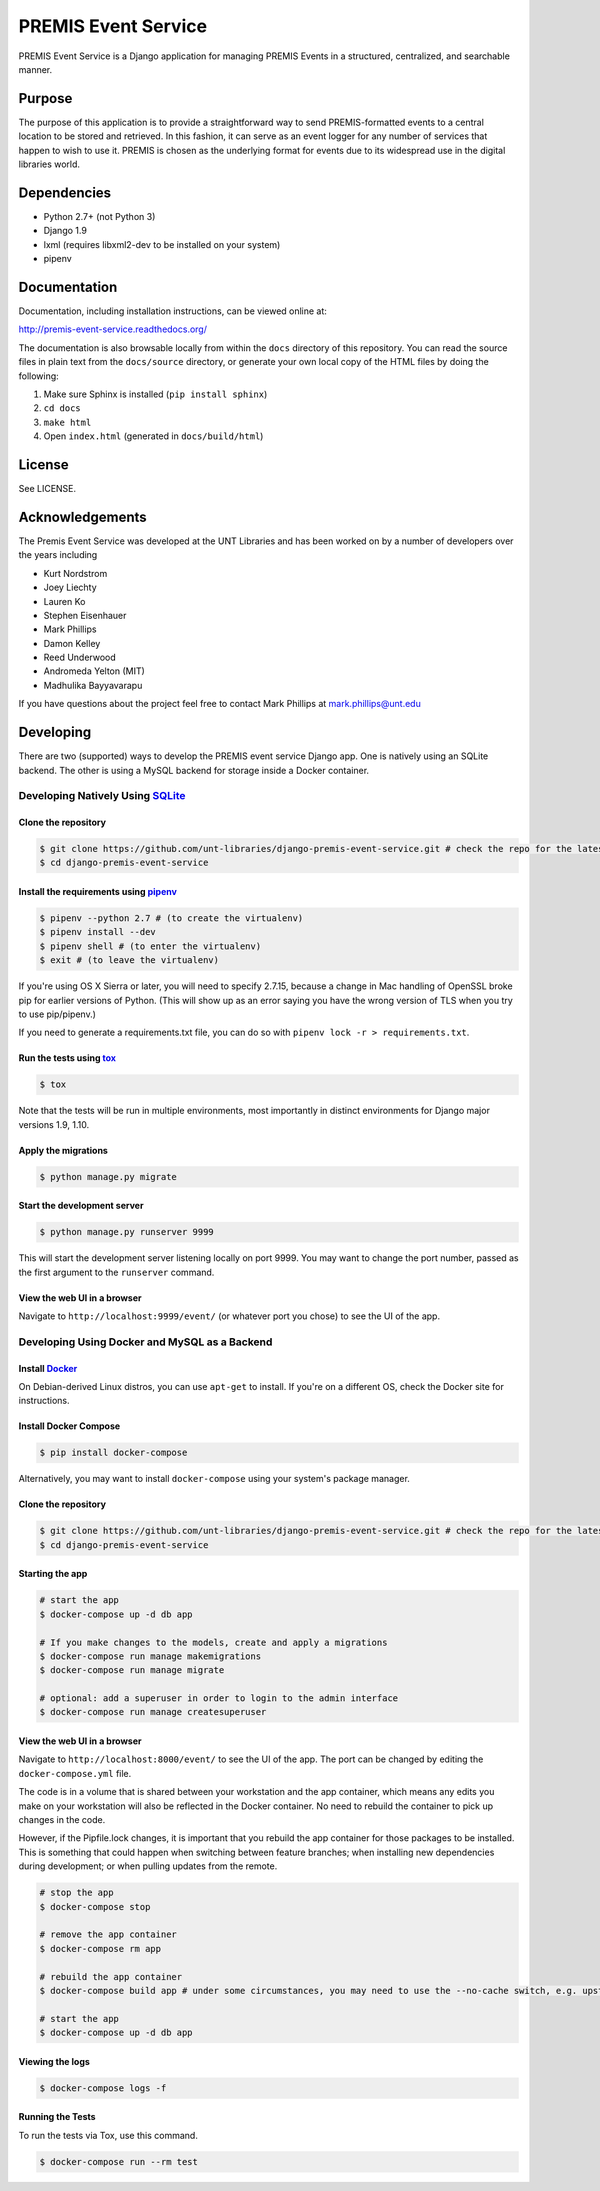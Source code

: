 PREMIS Event Service
====================

.. image:: https://travis-ci.org/unt-libraries/django-premis-event-service.svg?branch=master
    :target: https://travis-ci.org/unt-libraries/django-premis-event-service

PREMIS Event Service is a Django application for managing PREMIS Events in a
structured, centralized, and searchable manner.

Purpose
-------

The purpose of this application is to provide a straightforward way to send
PREMIS-formatted events to a central location to be stored and retrieved. In
this fashion, it can serve as an event logger for any number of services that
happen to wish to use it. PREMIS is chosen as the underlying format for events
due to its widespread use in the digital libraries world.

Dependencies
------------

* Python 2.7+ (not Python 3)
* Django 1.9
* lxml (requires libxml2-dev to be installed on your system)
* pipenv


Documentation
-------------

Documentation, including installation instructions, can be viewed online at:

http://premis-event-service.readthedocs.org/

The documentation is also browsable locally from within the ``docs``
directory of this repository. You can read the source files in plain text
from the ``docs/source`` directory, or generate your own local copy of the
HTML files by doing the following:

1. Make sure Sphinx is installed (``pip install sphinx``)
2. ``cd docs``
3. ``make html``
4. Open ``index.html`` (generated in ``docs/build/html``)


License
-------

See LICENSE.


Acknowledgements
----------------

The Premis Event Service was developed at the UNT Libraries and has been worked on
by a number of developers over the years including

* Kurt Nordstrom
* Joey Liechty
* Lauren Ko
* Stephen Eisenhauer
* Mark Phillips
* Damon Kelley
* Reed Underwood
* Andromeda Yelton (MIT)
* Madhulika Bayyavarapu

If you have questions about the project feel free to contact Mark Phillips at mark.phillips@unt.edu

Developing
----------
There are two (supported) ways to develop the PREMIS event service Django app. One is natively using an SQLite backend. The other is using a MySQL backend for storage inside a Docker container.

Developing Natively Using SQLite_
^^^^^^^^^^^^^^^^^^^^^^^^^^^^^^^^^

.. _SQLite: https://sqlite.org/

Clone the repository
""""""""""""""""""""

.. code-block :: sh

  $ git clone https://github.com/unt-libraries/django-premis-event-service.git # check the repo for the latest official release if you don't want the development version at HEAD on the master branch
  $ cd django-premis-event-service


Install the requirements using pipenv_
""""""""""""""""""""""""""""""""""""""

.. _pipenv: https://pipenv.readthedocs.io/en/latest/

.. code-block :: sh

    $ pipenv --python 2.7 # (to create the virtualenv)
    $ pipenv install --dev
    $ pipenv shell # (to enter the virtualenv)
    $ exit # (to leave the virtualenv)

If you're using OS X Sierra or later, you will need to specify 2.7.15, because
a change in Mac handling of OpenSSL broke pip for earlier versions of Python.
(This will show up as an error saying you have the wrong version of TLS when
you try to use pip/pipenv.)

If you need to generate a requirements.txt file, you can do so with
``pipenv lock -r > requirements.txt``.


Run the tests using tox_
""""""""""""""""""""""""

.. _tox: https://tox.readthedocs.io/en/latest/

.. code-block :: sh

    $ tox


Note that the tests will be run in multiple environments, most importantly in distinct environments for Django major versions 1.9, 1.10.


Apply the migrations
""""""""""""""""""""

.. code-block :: sh

    $ python manage.py migrate


Start the development server
""""""""""""""""""""""""""""

.. code-block :: sh

    $ python manage.py runserver 9999


This will start the development server listening locally on port 9999. You may want to change the port number, passed as the first argument to the ``runserver`` command.


View the web UI in a browser
""""""""""""""""""""""""""""

Navigate to ``http://localhost:9999/event/`` (or whatever port you chose) to see the UI of the app.


Developing Using Docker and MySQL as a Backend
^^^^^^^^^^^^^^^^^^^^^^^^^^^^^^^^^^^^^^^^^^^^^^

Install Docker_
"""""""""""""""

.. _Docker: https://docs.docker.com

On Debian-derived Linux distros, you can use ``apt-get`` to install. If you're on a different OS, check the Docker site for instructions.


Install Docker Compose
""""""""""""""""""""""

.. code-block :: sh

  $ pip install docker-compose

Alternatively, you may want to install ``docker-compose`` using your system's package manager.


Clone the repository
""""""""""""""""""""

.. code-block :: sh

  $ git clone https://github.com/unt-libraries/django-premis-event-service.git # check the repo for the latest official release if you don't want the development version at HEAD on the master branch
  $ cd django-premis-event-service


Starting the app
""""""""""""""""

.. code-block :: sh

  # start the app
  $ docker-compose up -d db app

  # If you make changes to the models, create and apply a migrations
  $ docker-compose run manage makemigrations
  $ docker-compose run manage migrate

  # optional: add a superuser in order to login to the admin interface
  $ docker-compose run manage createsuperuser


View the web UI in a browser
""""""""""""""""""""""""""""

Navigate to ``http://localhost:8000/event/`` to see the UI of the app. The port can be changed by editing the ``docker-compose.yml`` file.


The code is in a volume that is shared between your workstation and the app container, which means any edits you make on your workstation will also be reflected in the Docker container. No need to rebuild the container to pick up changes in the code.

However, if the Pipfile.lock changes, it is important that you rebuild the app container for those packages to be installed. This is something that could happen when switching between feature branches; when installing new dependencies during development; or when pulling updates from the remote.

.. code-block :: sh

  # stop the app
  $ docker-compose stop

  # remove the app container
  $ docker-compose rm app

  # rebuild the app container
  $ docker-compose build app # under some circumstances, you may need to use the --no-cache switch, e.g. upstream changes to packages the app requires

  # start the app
  $ docker-compose up -d db app


Viewing the logs
""""""""""""""""

.. code-block :: sh

    $ docker-compose logs -f


Running the Tests
"""""""""""""""""

To run the tests via Tox, use this command.

.. code-block :: sh

  $ docker-compose run --rm test
